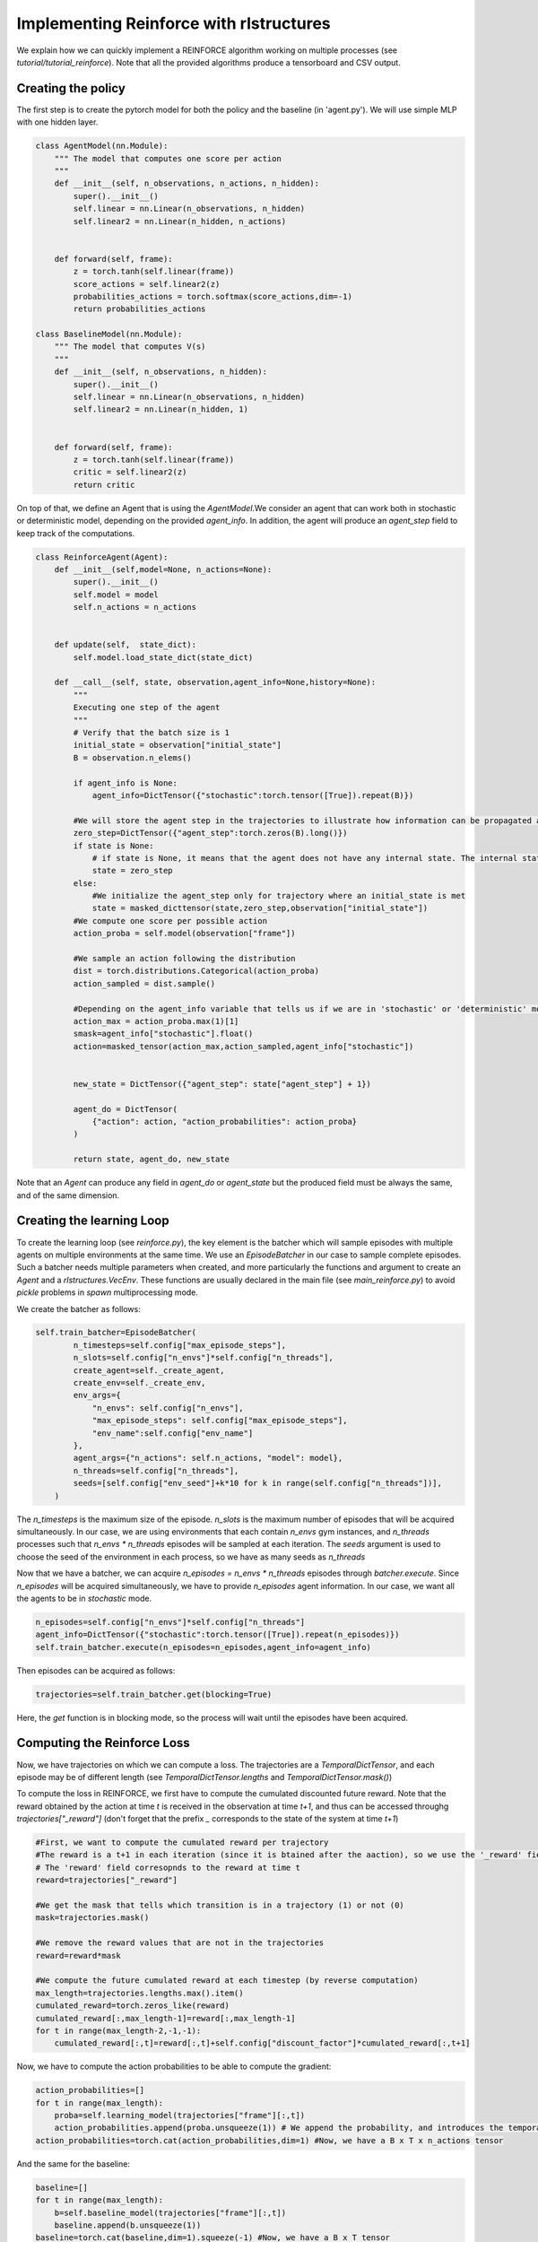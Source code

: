 Implementing Reinforce with rlstructures
========================================

We explain how we can quickly implement a REINFORCE algorithm working on multiple processes (see `tutorial/tutorial_reinforce`). Note that all the provided algorithms produce a tensorboard and CSV output.

Creating the policy
-------------------

The first step is to create the pytorch model for both the policy and the baseline (in 'agent.py'). We will use simple MLP with one hidden layer.

.. code-block:: python

    class AgentModel(nn.Module):
        """ The model that computes one score per action
        """
        def __init__(self, n_observations, n_actions, n_hidden):
            super().__init__()
            self.linear = nn.Linear(n_observations, n_hidden)
            self.linear2 = nn.Linear(n_hidden, n_actions)


        def forward(self, frame):
            z = torch.tanh(self.linear(frame))
            score_actions = self.linear2(z)
            probabilities_actions = torch.softmax(score_actions,dim=-1)
            return probabilities_actions

    class BaselineModel(nn.Module):
        """ The model that computes V(s)
        """
        def __init__(self, n_observations, n_hidden):
            super().__init__()
            self.linear = nn.Linear(n_observations, n_hidden)
            self.linear2 = nn.Linear(n_hidden, 1)


        def forward(self, frame):
            z = torch.tanh(self.linear(frame))
            critic = self.linear2(z)
            return critic

On top of that, we define an Agent that is using the `AgentModel`.We consider an agent that can work both in stochastic or deterministic model, depending on the provided `agent_info`. In addition, the agent will produce an `agent_step` field to keep track of the computations.

.. code-block:: python

    class ReinforceAgent(Agent):
        def __init__(self,model=None, n_actions=None):
            super().__init__()
            self.model = model
            self.n_actions = n_actions


        def update(self,  state_dict):
            self.model.load_state_dict(state_dict)

        def __call__(self, state, observation,agent_info=None,history=None):
            """
            Executing one step of the agent
            """
            # Verify that the batch size is 1
            initial_state = observation["initial_state"]
            B = observation.n_elems()

            if agent_info is None:
                agent_info=DictTensor({"stochastic":torch.tensor([True]).repeat(B)})

            #We will store the agent step in the trajectories to illustrate how information can be propagated among multiple timesteps
            zero_step=DictTensor({"agent_step":torch.zeros(B).long()})
            if state is None:
                # if state is None, it means that the agent does not have any internal state. The internal state thus has to be initialized
                state = zero_step
            else:
                #We initialize the agent_step only for trajectory where an initial_state is met
                state = masked_dicttensor(state,zero_step,observation["initial_state"])
            #We compute one score per possible action
            action_proba = self.model(observation["frame"])

            #We sample an action following the distribution
            dist = torch.distributions.Categorical(action_proba)
            action_sampled = dist.sample()

            #Depending on the agent_info variable that tells us if we are in 'stochastic' or 'deterministic' mode, we keep the sampled action, or compute the action with the max score
            action_max = action_proba.max(1)[1]
            smask=agent_info["stochastic"].float()
            action=masked_tensor(action_max,action_sampled,agent_info["stochastic"])


            new_state = DictTensor({"agent_step": state["agent_step"] + 1})

            agent_do = DictTensor(
                {"action": action, "action_probabilities": action_proba}
            )

            return state, agent_do, new_state

Note that an `Agent` can produce any field in `agent_do` or `agent_state` but the produced field must be always the same, and of the same dimension.

Creating the learning Loop
--------------------------

To create the learning loop (see `reinforce.py`), the key element is the batcher which will sample episodes with multiple agents on multiple environments at the same time.
We use an `EpisodeBatcher` in our case to sample complete episodes. Such a batcher needs multiple parameters when created, and more particularly the functions and argument to create an `Agent` and a `rlstructures.VecEnv`.
These functions are usually declared in the main file (see `main_reinforce.py`) to avoid `pickle` problems in `spawn` multiprocessing mode.

We create the batcher as follows:

.. code-block:: python

    self.train_batcher=EpisodeBatcher(
            n_timesteps=self.config["max_episode_steps"],
            n_slots=self.config["n_envs"]*self.config["n_threads"],
            create_agent=self._create_agent,
            create_env=self._create_env,
            env_args={
                "n_envs": self.config["n_envs"],
                "max_episode_steps": self.config["max_episode_steps"],
                "env_name":self.config["env_name"]
            },
            agent_args={"n_actions": self.n_actions, "model": model},
            n_threads=self.config["n_threads"],
            seeds=[self.config["env_seed"]+k*10 for k in range(self.config["n_threads"])],
        )

The `n_timesteps` is the maximum size of the episode. `n_slots` is the maximum number of episodes that will be acquired simultaneously. In our case, we are using environments that each contain `n_envs` gym instances, and `n_threads` processes such that `n_envs * n_threads` episodes will be sampled at each iteration.
The `seeds` argument is used to choose the seed of the environment in each process, so we have as many seeds as `n_threads`

Now that we have a batcher, we can acquire `n_episodes = n_envs * n_threads` episodes through `batcher.execute`. Since `n_episodes` will be acquired simultaneously, we have to provide `n_episodes` agent information. In our case, we want all the agents to be in `stochastic` mode.

.. code-block:: python

    n_episodes=self.config["n_envs"]*self.config["n_threads"]
    agent_info=DictTensor({"stochastic":torch.tensor([True]).repeat(n_episodes)})
    self.train_batcher.execute(n_episodes=n_episodes,agent_info=agent_info)

Then episodes can be acquired as follows:

.. code-block:: python

    trajectories=self.train_batcher.get(blocking=True)

Here, the `get` function is in blocking mode, so the process will wait until the episodes have been acquired.

Computing the Reinforce Loss
------------------------

Now, we have trajectories on which we can compute a loss. The trajectories are a `TemporalDictTensor`, and each episode may be of different length (see `TemporalDictTensor.lengths` and `TemporalDictTensor.mask()`)

To compute the loss in REINFORCE, we first have to compute the cumulated discounted future reward. Note that the reward obtained by the action at time `t` is received in the observation at time `t+1`, and thus can be accessed throughg `trajectories["_reward"]` (don't forget that the prefix `_` corresponds to the state of the system at time `t+1`)

.. code-block:: python

            #First, we want to compute the cumulated reward per trajectory
            #The reward is a t+1 in each iteration (since it is btained after the aaction), so we use the '_reward' field in the trajectory
            # The 'reward' field corresopnds to the reward at time t
            reward=trajectories["_reward"]

            #We get the mask that tells which transition is in a trajectory (1) or not (0)
            mask=trajectories.mask()

            #We remove the reward values that are not in the trajectories
            reward=reward*mask

            #We compute the future cumulated reward at each timestep (by reverse computation)
            max_length=trajectories.lengths.max().item()
            cumulated_reward=torch.zeros_like(reward)
            cumulated_reward[:,max_length-1]=reward[:,max_length-1]
            for t in range(max_length-2,-1,-1):
                cumulated_reward[:,t]=reward[:,t]+self.config["discount_factor"]*cumulated_reward[:,t+1]

Now, we have to compute the action probabilities to be able to compute the gradient:

.. code-block:: python

            action_probabilities=[]
            for t in range(max_length):
                proba=self.learning_model(trajectories["frame"][:,t])
                action_probabilities.append(proba.unsqueeze(1)) # We append the probability, and introduces the temporal dimension (2nde dimension)
            action_probabilities=torch.cat(action_probabilities,dim=1) #Now, we have a B x T x n_actions tensor

And the same for the baseline:

.. code-block:: python

            baseline=[]
            for t in range(max_length):
                b=self.baseline_model(trajectories["frame"][:,t])
                baseline.append(b.unsqueeze(1))
            baseline=torch.cat(baseline,dim=1).squeeze(-1) #Now, we have a B x T tensor

At last, we can compute the baseline loss, the reinforce loss and the entropy loss easily (but don't forget to use the mask to consider only elements that are in each episodes since the episodes are of variable length)

.. code-block:: python

            #We compute the baseline loss
            baseline_loss=(baseline-cumulated_reward)**2
            #We sum the loss for each episode (considering the mask)
            baseline_loss= (baseline_loss*mask).sum(1)/mask.sum(1)
            #We average the loss over all the trajectories
            avg_baseline_loss = baseline_loss.mean()

            #We do the same on the reinforce loss
            action_distribution=torch.distributions.Categorical(action_probabilities)
            log_proba=action_distribution.log_prob(trajectories["action"])
            reinforce_loss = log_proba * (cumulated_reward-baseline).detach()
            reinforce_loss = (reinforce_loss*mask).sum(1)/mask.sum(1)
            avg_reinforce_loss=reinforce_loss.mean()

            #We compute the entropy loss
            entropy=action_distribution.entropy()
            entropy=(entropy*mask).sum(1)/mask.sum(1)
            avg_entropy=entropy.mean()

Remarks
-------

* Note that, once the model is updated, the parameters of the model have to be transmitted to the batcher since the batcher is running in another process.
* Note also that, easily, the loss computation can be made on GPU (running batcher on GPUs is more complicated)


Main function
-------------

Now, we can write the main function (see `main_reinforce.py`)
